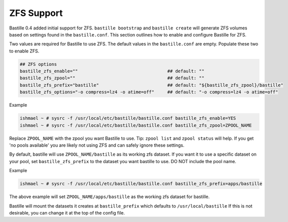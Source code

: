 ZFS Support
====================
.. image:: /images/bastillebsd-twitter-poll.png
  :width: 400
  :alt: Alternative text

Bastille 0.4 added initial support for ZFS. ``bastille bootstrap`` and ``bastille create`` will generate ZFS volumes based on settings found in the ``bastille.conf``. This section outlines how to enable and configure Bastille for ZFS.

Two values are required for Bastille to use ZFS. The default values in the ``bastille.conf`` are empty. Populate these two to enable ZFS.

.. code-block:: shell

  ## ZFS options
  bastille_zfs_enable=""                                  ## default: ""
  bastille_zfs_zpool=""                                   ## default: ""
  bastille_zfs_prefix="bastille"                          ## default: "${bastille_zfs_zpool}/bastille"
  bastille_zfs_options="-o compress=lz4 -o atime=off"     ## default: "-o compress=lz4 -o atime=off"

Example

.. code-block:: shell

  ishmael ~ # sysrc -f /usr/local/etc/bastille/bastille.conf bastille_zfs_enable=YES
  ishmael ~ # sysrc -f /usr/local/etc/bastille/bastille.conf bastille_zfs_zpool=ZPOOL_NAME

Replace ``ZPOOL_NAME`` with the zpool you want Bastille to use. Tip: ``zpool list`` and ``zpool status`` will help. 
If you get 'no pools available' you are likely not using ZFS and can safely ignore these settings.

By default, bastille will use ``ZPOOL_NAME/bastille`` as its working zfs dataset. If you want it to use a specific dataset
on your pool, set ``bastille_zfs_prefix`` to the dataset you want bastille to use. DO NOT include the pool name.

Example

.. code-block:: shell

  ishmael ~ # sysrc -f /usr/local/etc/bastille/bastille.conf bastille_zfs_prefix=apps/bastille

The above example will set ``ZPOOL_NAME/apps/bastille`` as the working zfs dataset for bastille.

Bastille will mount the datasets it creates at ``bastille_prefix`` which defaults to ``/usr/local/bastille``
If this is not desirable, you can change it at the top of the config file.
